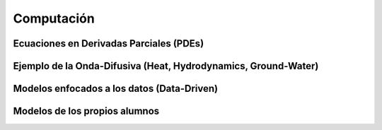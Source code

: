 Computación
============

Ecuaciones en Derivadas Parciales (PDEs)
----------------------------------------

Ejemplo de la Onda-Difusiva (Heat, Hydrodynamics, Ground-Water)
---------------------------------------------------------------

Modelos enfocados a los datos (Data-Driven)
-------------------------------------------

Modelos de los propios alumnos
-------------------------------


